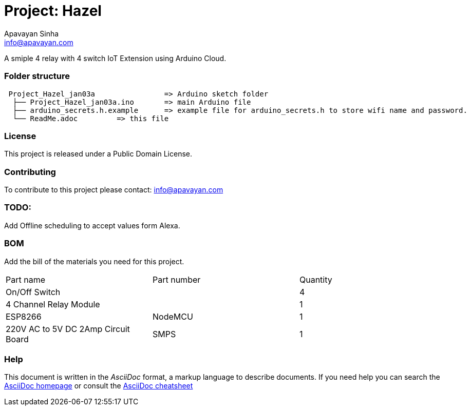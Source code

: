 :Author: Apavayan Sinha
:Email: info@apavayan.com
:Date: 03/01/2022
:Revision: version# 1
:License: Public Domain

= Project: Hazel

A smiple 4 relay with 4 switch IoT Extension using Arduino Cloud.

=== Folder structure

....
 Project_Hazel_jan03a                => Arduino sketch folder
  ├── Project_Hazel_jan03a.ino       => main Arduino file
  ├── arduino_secrets.h.example      => example file for arduino_secrets.h to store wifi name and password.
  └── ReadMe.adoc         => this file
....

=== License
This project is released under a {License} License.

=== Contributing
To contribute to this project please contact: 
{Email}

=== TODO:
Add Offline scheduling to accept values form Alexa.

=== BOM
Add the bill of the materials you need for this project.

|===
| Part name      | Part number | Quantity
| On/Off Switch  |             | 4      
| 4 Channel Relay Module |     | 1     
| ESP8266        | NodeMCU     | 1
| 220V AC to 5V DC 2Amp Circuit Board | SMPS | 1  
|===


=== Help
This document is written in the _AsciiDoc_ format, a markup language to describe documents. 
If you need help you can search the http://www.methods.co.nz/asciidoc[AsciiDoc homepage]
or consult the http://powerman.name/doc/asciidoc[AsciiDoc cheatsheet]
